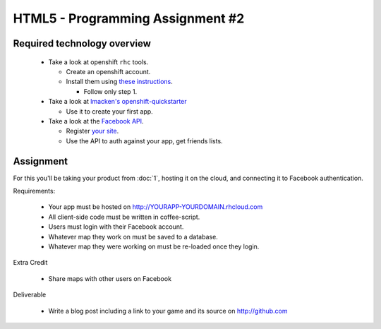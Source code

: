 HTML5 - Programming Assignment #2
=================================

Required technology overview
----------------------------

 - Take a look at openshift ``rhc`` tools.

   - Create an openshift account.
   - Install them using `these instructions <https://openshift.redhat.com/app/express#quickstart>`_.
    
     - Follow only step 1.

 - Take a look at `lmacken's openshift-quickstarter <https://github.com/lmacken/openshift-quickstarter>`_

   - Use it to create your first app.

 - Take a look at the `Facebook API <http://developers.facebook.com/docs/guides/web/#login>`_.

   - Register `your site <https://developers.facebook.com/apps/>`_.
   - Use the API to auth against your app, get friends lists.

Assignment
----------

For this you'll be taking your product from :doc:`1`, hosting it on the cloud,
and connecting it to Facebook authentication.

Requirements:

 - Your app must be hosted on http://YOURAPP-YOURDOMAIN.rhcloud.com
 - All client-side code must be written in coffee-script.
 - Users must login with their Facebook account.
 - Whatever map they work on must be saved to a database.
 - Whatever map they were working on must be re-loaded once they login.

Extra Credit

 - Share maps with other users on Facebook

Deliverable

 - Write a blog post including a link to your game and its source on http://github.com
